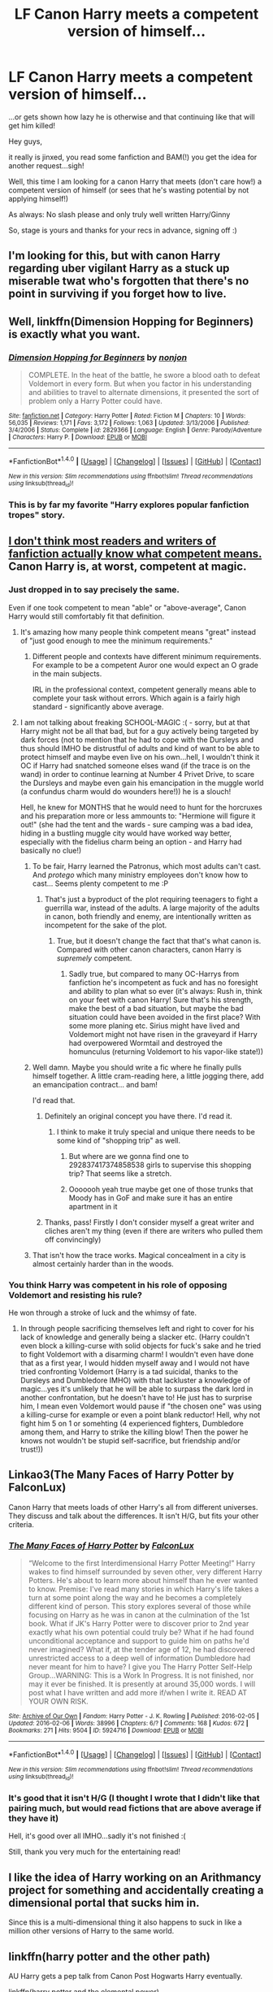 #+TITLE: LF Canon Harry meets a competent version of himself...

* LF Canon Harry meets a competent version of himself...
:PROPERTIES:
:Author: Laxian
:Score: 19
:DateUnix: 1519763375.0
:DateShort: 2018-Feb-27
:FlairText: Request
:END:
...or gets shown how lazy he is otherwise and that continuing like that will get him killed!

Hey guys,

it really is jinxed, you read some fanfiction and BAM(!) you get the idea for another request...sigh!

Well, this time I am looking for a canon Harry that meets (don't care how!) a competent version of himself (or sees that he's wasting potential by not applying himself!)

As always: No slash please and only truly well written Harry/Ginny

So, stage is yours and thanks for your recs in advance, signing off :)


** I'm looking for this, but with canon Harry regarding uber vigilant Harry as a stuck up miserable twat who's forgotten that there's no point in surviving if you forget how to live.
:PROPERTIES:
:Author: zombieqatz
:Score: 48
:DateUnix: 1519771312.0
:DateShort: 2018-Feb-28
:END:


** Well, linkffn(Dimension Hopping for Beginners) is exactly what you want.
:PROPERTIES:
:Author: A2i9
:Score: 16
:DateUnix: 1519763815.0
:DateShort: 2018-Feb-28
:END:

*** [[http://www.fanfiction.net/s/2829366/1/][*/Dimension Hopping for Beginners/*]] by [[https://www.fanfiction.net/u/649528/nonjon][/nonjon/]]

#+begin_quote
  COMPLETE. In the heat of the battle, he swore a blood oath to defeat Voldemort in every form. But when you factor in his understanding and abilities to travel to alternate dimensions, it presented the sort of problem only a Harry Potter could have.
#+end_quote

^{/Site/: [[http://www.fanfiction.net/][fanfiction.net]] *|* /Category/: Harry Potter *|* /Rated/: Fiction M *|* /Chapters/: 10 *|* /Words/: 56,035 *|* /Reviews/: 1,171 *|* /Favs/: 3,172 *|* /Follows/: 1,063 *|* /Updated/: 3/13/2006 *|* /Published/: 3/4/2006 *|* /Status/: Complete *|* /id/: 2829366 *|* /Language/: English *|* /Genre/: Parody/Adventure *|* /Characters/: Harry P. *|* /Download/: [[http://www.ff2ebook.com/old/ffn-bot/index.php?id=2829366&source=ff&filetype=epub][EPUB]] or [[http://www.ff2ebook.com/old/ffn-bot/index.php?id=2829366&source=ff&filetype=mobi][MOBI]]}

--------------

*FanfictionBot*^{1.4.0} *|* [[[https://github.com/tusing/reddit-ffn-bot/wiki/Usage][Usage]]] | [[[https://github.com/tusing/reddit-ffn-bot/wiki/Changelog][Changelog]]] | [[[https://github.com/tusing/reddit-ffn-bot/issues/][Issues]]] | [[[https://github.com/tusing/reddit-ffn-bot/][GitHub]]] | [[[https://www.reddit.com/message/compose?to=tusing][Contact]]]

^{/New in this version: Slim recommendations using/ ffnbot!slim! /Thread recommendations using/ linksub(thread_id)!}
:PROPERTIES:
:Author: FanfictionBot
:Score: 6
:DateUnix: 1519763841.0
:DateShort: 2018-Feb-28
:END:


*** This is by far my favorite "Harry explores popular fanfiction tropes" story.
:PROPERTIES:
:Author: AskMeAboutKtizo
:Score: 6
:DateUnix: 1519784915.0
:DateShort: 2018-Feb-28
:END:


** [[http://www.dictionary.com/browse/competent][I don't think most readers and writers of fanfiction actually know what competent means.]] Canon Harry is, at worst, competent at magic.
:PROPERTIES:
:Author: yarglethatblargle
:Score: 30
:DateUnix: 1519765979.0
:DateShort: 2018-Feb-28
:END:

*** Just dropped in to say precisely the same.

Even if one took competent to mean "able" or "above-average", Canon Harry would still comfortably fit that definition.
:PROPERTIES:
:Author: Ihateseatbelts
:Score: 20
:DateUnix: 1519767474.0
:DateShort: 2018-Feb-28
:END:

**** It's amazing how many people think competent means "great" instead of "just good enough to mee the minimum requirements."
:PROPERTIES:
:Author: yarglethatblargle
:Score: 15
:DateUnix: 1519768268.0
:DateShort: 2018-Feb-28
:END:

***** Different people and contexts have different minimum requirements. For example to be a competent Auror one would expect an O grade in the main subjects.

IRL in the professional context, competent generally means able to complete your task without errors. Which again is a fairly high standard - significantly above average.
:PROPERTIES:
:Author: Taure
:Score: 6
:DateUnix: 1519802681.0
:DateShort: 2018-Feb-28
:END:


**** I am not talking about freaking SCHOOL-MAGIC :( - sorry, but at that Harry might not be all that bad, but for a guy actively being targeted by dark forces (not to mention that he had to cope with the Dursleys and thus should IMHO be distrustful of adults and kind of want to be able to protect himself and maybe even live on his own...hell, I wouldn't think it OC if Harry had snatched someone elses wand (if the trace is on the wand) in order to continue learning at Number 4 Privet Drive, to scare the Dursleys and maybe even gain his emancipation in the muggle world (a confundus charm would do wounders here!)) he is a slouch!

Hell, he knew for MONTHS that he would need to hunt for the horcruxes and his preparation more or less ammounts to: "Hermione will figure it out!" (she had the tent and the wards - sure camping was a bad idea, hiding in a bustling muggle city would have worked way better, especially with the fidelius charm being an option - and Harry had basically no clue!)
:PROPERTIES:
:Author: Laxian
:Score: 0
:DateUnix: 1519769826.0
:DateShort: 2018-Feb-28
:END:

***** To be fair, Harry learned the Patronus, which most adults can't cast. And /protego/ which many ministry employees don't know how to cast... Seems plenty competent to me :P
:PROPERTIES:
:Author: lightningowl15
:Score: 14
:DateUnix: 1519773042.0
:DateShort: 2018-Feb-28
:END:

****** That's just a byproduct of the plot requiring teenagers to fight a guerrilla war, instead of the adults. A large majority of the adults in canon, both friendly and enemy, are intentionally written as incompetent for the sake of the plot.
:PROPERTIES:
:Author: DevoidOfVoid
:Score: 9
:DateUnix: 1519775776.0
:DateShort: 2018-Feb-28
:END:

******* True, but it doesn't change the fact that that's what canon is. Compared with other canon characters, canon Harry is /supremely/ competent.
:PROPERTIES:
:Author: lightningowl15
:Score: 7
:DateUnix: 1519777299.0
:DateShort: 2018-Feb-28
:END:

******** Sadly true, but compared to many OC-Harrys from fanfiction he's incompetent as fuck and has no foresight and ability to plan what so ever (it's always: Rush in, think on your feet with canon Harry! Sure that's his strength, make the best of a bad situation, but maybe the bad situation could have been avoided in the first place? With some more planing etc. Sirius might have lived and Voldemort might not have risen in the graveyard if Harry had overpowered Wormtail and destroyed the homunculus (returning Voldemort to his vapor-like state!))
:PROPERTIES:
:Author: Laxian
:Score: 1
:DateUnix: 1519914231.0
:DateShort: 2018-Mar-01
:END:


***** Well damn. Maybe you should write a fic where he finally pulls himself together. A little cram-reading here, a little jogging there, add an emancipation contract... and bam!

I'd read that.
:PROPERTIES:
:Author: Ihateseatbelts
:Score: 9
:DateUnix: 1519773245.0
:DateShort: 2018-Feb-28
:END:

****** Definitely an original concept you have there. I'd read it.
:PROPERTIES:
:Author: AskMeAboutKtizo
:Score: 13
:DateUnix: 1519785009.0
:DateShort: 2018-Feb-28
:END:

******* I think to make it truly special and unique there needs to be some kind of "shopping trip" as well.
:PROPERTIES:
:Author: Deathcrow
:Score: 13
:DateUnix: 1519795046.0
:DateShort: 2018-Feb-28
:END:

******** But where are we gonna find one to 292837417374858538 girls to supervise this shopping trip? That seems like a stretch.
:PROPERTIES:
:Author: LothartheDestroyer
:Score: 5
:DateUnix: 1519822564.0
:DateShort: 2018-Feb-28
:END:


******** Ooooooh yeah true maybe get one of those trunks that Moody has in GoF and make sure it has an entire apartment in it
:PROPERTIES:
:Author: AskMeAboutKtizo
:Score: 1
:DateUnix: 1519844562.0
:DateShort: 2018-Feb-28
:END:


****** Thanks, pass! Firstly I don't consider myself a great writer and cliches aren't my thing (even if there are writers who pulled them off convincingly)
:PROPERTIES:
:Author: Laxian
:Score: 1
:DateUnix: 1519914297.0
:DateShort: 2018-Mar-01
:END:


***** That isn't how the trace works. Magical concealment in a city is almost certainly harder than in the woods.
:PROPERTIES:
:Author: EpicBeardMan
:Score: 2
:DateUnix: 1519777142.0
:DateShort: 2018-Feb-28
:END:


*** You think Harry was competent in his role of opposing Voldemort and resisting his rule?

He won through a stroke of luck and the whimsy of fate.
:PROPERTIES:
:Author: TyrialFrost
:Score: 0
:DateUnix: 1519802670.0
:DateShort: 2018-Feb-28
:END:

**** In through people sacrificing themselves left and right to cover for his lack of knowledge and generally being a slacker etc. (Harry couldn't even block a killing-curse with solid objects for fuck's sake and he tried to fight Voldemort with a disarming charm! I wouldn't even have done that as a first year, I would hidden myself away and I would not have tried confronting Voldemort (Harry is a tad suicidal, thanks to the Dursleys and Dumbledore IMHO) with that lackluster a knowledge of magic...yes it's unlikely that he will be able to surpass the dark lord in another confrontation, but he doesn't have to! He just has to surprise him, I mean even Voldemort would pause if "the chosen one" was using a killing-curse for example or even a point blank reductor! Hell, why not fight him 5 on 1 or somehting (4 experienced fighters, Dumbledore among them, and Harry to strike the killing blow! Then the power he knows not wouldn't be stupid self-sacrifice, but friendship and/or trust!))
:PROPERTIES:
:Author: Laxian
:Score: 1
:DateUnix: 1520002417.0
:DateShort: 2018-Mar-02
:END:


** Linkao3(The Many Faces of Harry Potter by FalconLux)

Canon Harry that meets loads of other Harry's all from different universes. They discuss and talk about the differences. It isn't H/G, but fits your other criteria.
:PROPERTIES:
:Author: moomoogoat
:Score: 4
:DateUnix: 1519771310.0
:DateShort: 2018-Feb-28
:END:

*** [[http://archiveofourown.org/works/5924716][*/The Many Faces of Harry Potter/*]] by [[http://www.archiveofourown.org/users/FalconLux/pseuds/FalconLux][/FalconLux/]]

#+begin_quote
  “Welcome to the first Interdimensional Harry Potter Meeting!” Harry wakes to find himself surrounded by seven other, very different Harry Potters. He's about to learn more about himself than he ever wanted to know. Premise: I've read many stories in which Harry's life takes a turn at some point along the way and he becomes a completely different kind of person. This story explores several of those while focusing on Harry as he was in canon at the culmination of the 1st book. What if JK's Harry Potter were to discover prior to 2nd year exactly what his own potential could truly be? What if he had found unconditional acceptance and support to guide him on paths he'd never imagined? What if, at the tender age of 12, he had discovered unrestricted access to a deep well of information Dumbledore had never meant for him to have? I give you The Harry Potter Self-Help Group...WARNING: This is a Work In Progress. It is not finished, nor may it ever be finished. It is presently at around 35,000 words. I will post what I have written and add more if/when I write it. READ AT YOUR OWN RISK.
#+end_quote

^{/Site/: [[http://www.archiveofourown.org/][Archive of Our Own]] *|* /Fandom/: Harry Potter - J. K. Rowling *|* /Published/: 2016-02-05 *|* /Updated/: 2016-02-06 *|* /Words/: 38996 *|* /Chapters/: 6/? *|* /Comments/: 168 *|* /Kudos/: 672 *|* /Bookmarks/: 271 *|* /Hits/: 9504 *|* /ID/: 5924716 *|* /Download/: [[http://archiveofourown.org/downloads/Fa/FalconLux/5924716/The%20Many%20Faces%20of%20Harry%20Potter.epub?updated_at=1471024657][EPUB]] or [[http://archiveofourown.org/downloads/Fa/FalconLux/5924716/The%20Many%20Faces%20of%20Harry%20Potter.mobi?updated_at=1471024657][MOBI]]}

--------------

*FanfictionBot*^{1.4.0} *|* [[[https://github.com/tusing/reddit-ffn-bot/wiki/Usage][Usage]]] | [[[https://github.com/tusing/reddit-ffn-bot/wiki/Changelog][Changelog]]] | [[[https://github.com/tusing/reddit-ffn-bot/issues/][Issues]]] | [[[https://github.com/tusing/reddit-ffn-bot/][GitHub]]] | [[[https://www.reddit.com/message/compose?to=tusing][Contact]]]

^{/New in this version: Slim recommendations using/ ffnbot!slim! /Thread recommendations using/ linksub(thread_id)!}
:PROPERTIES:
:Author: FanfictionBot
:Score: 4
:DateUnix: 1519771407.0
:DateShort: 2018-Feb-28
:END:


*** It's good that it isn't H/G (I thought I wrote that I didn't like that pairing much, but would read fictions that are above average if they have it)

Hell, it's good over all IMHO...sadly it's not finished :(

Still, thank you very much for the entertaining read!
:PROPERTIES:
:Author: Laxian
:Score: 1
:DateUnix: 1519913871.0
:DateShort: 2018-Mar-01
:END:


** I like the idea of Harry working on an Arithmancy project for something and accidentally creating a dimensional portal that sucks him in.

Since this is a multi-dimensional thing it also happens to suck in like a million other versions of Harry to the same world.
:PROPERTIES:
:Author: ForumWarrior
:Score: 4
:DateUnix: 1519788602.0
:DateShort: 2018-Feb-28
:END:


** linkffn(harry potter and the other path)

AU Harry gets a pep talk from Canon Post Hogwarts Harry eventually.

linkffn(harry potter and the elemental power)

AU Harry and OFC get transported to canon dimension for a while. They hand out with the gang at Grimauld Place and AU Harry feels bad for Canon Harry's lack of cool elemental powers.
:PROPERTIES:
:Author: apothecaragorn19
:Score: 3
:DateUnix: 1519770247.0
:DateShort: 2018-Feb-28
:END:

*** [[http://www.fanfiction.net/s/9661560/1/][*/Harry Potter and the Other Path/*]] by [[https://www.fanfiction.net/u/1953070/Fez8745][/Fez8745/]]

#+begin_quote
  Harry's life up to his eleventh birthday was painful and harsh. Dumped in an abusive home by dead parents, running away from that home to take his life into his own hands and then surviving by his wits and his feet. Then a letter came, and opened a whole new world... An AU fiction with hopefully enough action and comedy to entertain.
#+end_quote

^{/Site/: [[http://www.fanfiction.net/][fanfiction.net]] *|* /Category/: Harry Potter *|* /Rated/: Fiction M *|* /Chapters/: 60 *|* /Words/: 400,432 *|* /Reviews/: 151 *|* /Favs/: 395 *|* /Follows/: 166 *|* /Published/: 9/5/2013 *|* /Status/: Complete *|* /id/: 9661560 *|* /Language/: English *|* /Genre/: Adventure/Humor *|* /Characters/: Harry P., OC, Draco M., Albus D. *|* /Download/: [[http://www.ff2ebook.com/old/ffn-bot/index.php?id=9661560&source=ff&filetype=epub][EPUB]] or [[http://www.ff2ebook.com/old/ffn-bot/index.php?id=9661560&source=ff&filetype=mobi][MOBI]]}

--------------

[[http://www.fanfiction.net/s/12798308/1/][*/Harry Potter and the Elemental's Power/*]] by [[https://www.fanfiction.net/u/9922227/Sage-Ra][/Sage Ra/]]

#+begin_quote
  A story about a Harry Potter possessing the Elder Wand, the power of an Element and a prophecy balancing his fate.
#+end_quote

^{/Site/: [[http://www.fanfiction.net/][fanfiction.net]] *|* /Category/: Harry Potter *|* /Rated/: Fiction M *|* /Chapters/: 63 *|* /Words/: 407,555 *|* /Reviews/: 26 *|* /Favs/: 175 *|* /Follows/: 86 *|* /Published/: 1/13 *|* /Status/: Complete *|* /id/: 12798308 *|* /Language/: English *|* /Genre/: Adventure/Fantasy *|* /Characters/: Harry P., OC *|* /Download/: [[http://www.ff2ebook.com/old/ffn-bot/index.php?id=12798308&source=ff&filetype=epub][EPUB]] or [[http://www.ff2ebook.com/old/ffn-bot/index.php?id=12798308&source=ff&filetype=mobi][MOBI]]}

--------------

*FanfictionBot*^{1.4.0} *|* [[[https://github.com/tusing/reddit-ffn-bot/wiki/Usage][Usage]]] | [[[https://github.com/tusing/reddit-ffn-bot/wiki/Changelog][Changelog]]] | [[[https://github.com/tusing/reddit-ffn-bot/issues/][Issues]]] | [[[https://github.com/tusing/reddit-ffn-bot/][GitHub]]] | [[[https://www.reddit.com/message/compose?to=tusing][Contact]]]

^{/New in this version: Slim recommendations using/ ffnbot!slim! /Thread recommendations using/ linksub(thread_id)!}
:PROPERTIES:
:Author: FanfictionBot
:Score: 2
:DateUnix: 1519770287.0
:DateShort: 2018-Feb-28
:END:


** Fate's Gamble does this. Alternate Harry was raised by Zelretch of the Nasuverse, and is extremely powerful. Midway through the story, he and Hermione travel to the canon universe and he meets Harry. Keep in mind, that's like 400k words into the story, which is filled with really annoying tropes. It's a fine read, but it can get a little annoying.

linkffn(9586702)
:PROPERTIES:
:Author: Johnsmitish
:Score: 3
:DateUnix: 1519773383.0
:DateShort: 2018-Feb-28
:END:

*** [[http://www.fanfiction.net/s/9586702/1/][*/Fate's Gamble/*]] by [[https://www.fanfiction.net/u/4199791/Lupine-Horror][/Lupine Horror/]]

#+begin_quote
  When Zelretch conducts an experiment and the being known to all as Fate intervenes Harry Potter's life is changed irrevocably. Now being raised by those who don't fit the definition of 'Normal' it is a very different Harry that is unleashed on the world. Or is it worlds? Disclaimer: This is fan fiction, I only own the plot.
#+end_quote

^{/Site/: [[http://www.fanfiction.net/][fanfiction.net]] *|* /Category/: Harry Potter + Fate/stay night Crossover *|* /Rated/: Fiction M *|* /Chapters/: 88 *|* /Words/: 927,883 *|* /Reviews/: 4,917 *|* /Favs/: 4,124 *|* /Follows/: 2,756 *|* /Updated/: 9/15/2014 *|* /Published/: 8/11/2013 *|* /Status/: Complete *|* /id/: 9586702 *|* /Language/: English *|* /Genre/: Fantasy/Family *|* /Characters/: Harry P., Rider *|* /Download/: [[http://www.ff2ebook.com/old/ffn-bot/index.php?id=9586702&source=ff&filetype=epub][EPUB]] or [[http://www.ff2ebook.com/old/ffn-bot/index.php?id=9586702&source=ff&filetype=mobi][MOBI]]}

--------------

*FanfictionBot*^{1.4.0} *|* [[[https://github.com/tusing/reddit-ffn-bot/wiki/Usage][Usage]]] | [[[https://github.com/tusing/reddit-ffn-bot/wiki/Changelog][Changelog]]] | [[[https://github.com/tusing/reddit-ffn-bot/issues/][Issues]]] | [[[https://github.com/tusing/reddit-ffn-bot/][GitHub]]] | [[[https://www.reddit.com/message/compose?to=tusing][Contact]]]

^{/New in this version: Slim recommendations using/ ffnbot!slim! /Thread recommendations using/ linksub(thread_id)!}
:PROPERTIES:
:Author: FanfictionBot
:Score: 1
:DateUnix: 1519773394.0
:DateShort: 2018-Feb-28
:END:


** Mirror of Paths by Athey is a good one, though it does come with the caveat of notoriously slow Athey updates, haha 😆
:PROPERTIES:
:Author: sarahkittyy
:Score: 2
:DateUnix: 1519775499.0
:DateShort: 2018-Feb-28
:END:


** It requires reading the two previous fics to know what on earth is happening and why it works, but Greengecko's [[https://m.fanfiction.net/s/3470741/1/Resolution][Resolution]] has quite a bit of what you're after, though it's a (mostly) matured, powerful Harry meeting canon Harry. There are a couple other versions of Harry thrown in as well. It gets kind of off the rails towards the end, which I suspect led to it being abandoned, but it's my favorite fic, and I usually reread it at least once a year.

linkffn(3470741)
:PROPERTIES:
:Author: kchristy7911
:Score: 2
:DateUnix: 1519821029.0
:DateShort: 2018-Feb-28
:END:


** [deleted]
:PROPERTIES:
:Score: 2
:DateUnix: 1519791505.0
:DateShort: 2018-Feb-28
:END:

*** [[http://www.fanfiction.net/s/2973799/1/][*/Equal and Opposite/*]] by [[https://www.fanfiction.net/u/968386/Amerision][/Amerision/]]

#+begin_quote
  Left bitter and angry when his female self leaves him, Harry decides he will do anything for revenge. Nobody will stand in his way. Because desperation and anger can turn even the most noblest of hearts into darkness... HarryFemHarry COMPLETE
#+end_quote

^{/Site/: [[http://www.fanfiction.net/][fanfiction.net]] *|* /Category/: Harry Potter *|* /Rated/: Fiction M *|* /Chapters/: 11 *|* /Words/: 47,974 *|* /Reviews/: 507 *|* /Favs/: 1,704 *|* /Follows/: 842 *|* /Updated/: 5/3/2009 *|* /Published/: 6/4/2006 *|* /Status/: Complete *|* /id/: 2973799 *|* /Language/: English *|* /Genre/: Horror/Drama *|* /Characters/: Harry P. *|* /Download/: [[http://www.ff2ebook.com/old/ffn-bot/index.php?id=2973799&source=ff&filetype=epub][EPUB]] or [[http://www.ff2ebook.com/old/ffn-bot/index.php?id=2973799&source=ff&filetype=mobi][MOBI]]}

--------------

*FanfictionBot*^{1.4.0} *|* [[[https://github.com/tusing/reddit-ffn-bot/wiki/Usage][Usage]]] | [[[https://github.com/tusing/reddit-ffn-bot/wiki/Changelog][Changelog]]] | [[[https://github.com/tusing/reddit-ffn-bot/issues/][Issues]]] | [[[https://github.com/tusing/reddit-ffn-bot/][GitHub]]] | [[[https://www.reddit.com/message/compose?to=tusing][Contact]]]

^{/New in this version: Slim recommendations using/ ffnbot!slim! /Thread recommendations using/ linksub(thread_id)!}
:PROPERTIES:
:Author: FanfictionBot
:Score: 1
:DateUnix: 1519791533.0
:DateShort: 2018-Feb-28
:END:


** Canon Harry is competent. I think you mean ridiculously, unrealisticly powerful Harry.
:PROPERTIES:
:Score: 1
:DateUnix: 1519800267.0
:DateShort: 2018-Feb-28
:END:

*** u/Arrowess:
#+begin_quote
  I think you mean ridiculously, unrealisticly powerful Harry.
#+end_quote

That's an exaggeration.

I agree that canon Harry is pretty good. Nice grades, good at a lot of things he likes. But he could be better.

But I guess being basically a prisoner of the Dursley's who don't like magic doesn't do him any favors.
:PROPERTIES:
:Author: Arrowess
:Score: 7
:DateUnix: 1519802129.0
:DateShort: 2018-Feb-28
:END:

**** You really need to look up the word 'competent' in the dictionary.
:PROPERTIES:
:Score: -3
:DateUnix: 1519802642.0
:DateShort: 2018-Feb-28
:END:

***** I think you need to learn some reading comprehension. Never did I say he wasn't competent. I just said he could be better.
:PROPERTIES:
:Author: Arrowess
:Score: 3
:DateUnix: 1519808936.0
:DateShort: 2018-Feb-28
:END:

****** It's in the title. You're basically saying that canon Harry and this competent Harry are not the same, thereby saying that canon Harry is not competent. Otherwise competent Harry wouldn't be a different version, it would just be him.
:PROPERTIES:
:Score: -2
:DateUnix: 1519809002.0
:DateShort: 2018-Feb-28
:END:

******* And I didn't agree to him being incompetent. What I was saying that he could be better was directed at what you said about the unrealistically strong Harry cliche. I think we went off the wrong foot hear with us both being a bit aggressive. I know what competent means, you know what competent means. Let's leave it at that.
:PROPERTIES:
:Author: Arrowess
:Score: 3
:DateUnix: 1519809292.0
:DateShort: 2018-Feb-28
:END:
